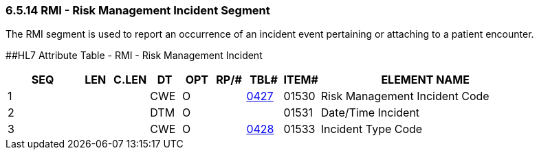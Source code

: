 === 6.5.14 RMI - Risk Management Incident Segment

The RMI segment is used to report an occurrence of an incident event pertaining or attaching to a patient encounter.

[#RMI .anchor]####HL7 Attribute Table - RMI - Risk Management Incident

[width="100%",cols="14%,6%,7%,6%,6%,6%,7%,7%,41%",options="header",]
|===
|SEQ |LEN |C.LEN |DT |OPT |RP/# |TBL# |ITEM# |ELEMENT NAME
|1 | | |CWE |O | |file:///E:\V2\V29_CH02C_Tables.docx#HL70427[0427] |01530 |Risk Management Incident Code
|2 | | |DTM |O | | |01531 |Date/Time Incident
|3 | | |CWE |O | |file:///E:\V2\V29_CH02C_Tables.docx#HL70428[0428] |01533 |Incident Type Code
|===

